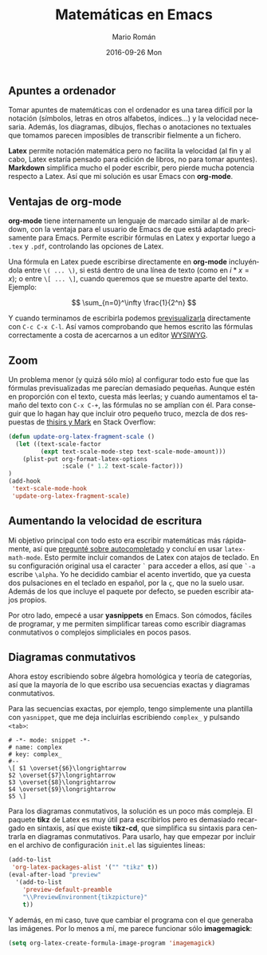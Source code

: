 #+TITLE:       Matemáticas en Emacs
#+AUTHOR:      Mario Román
#+EMAIL:       mromang08@gmail.com
#+DATE:        2016-09-26 Mon
#+URI:         /blog/%y/%m/%d/matematicas-en-emacs/
#+KEYWORDS:    Emacs
#+TAGS:        
#+LANGUAGE:    es
#+OPTIONS:     H:3 num:nil toc:nil \n:nil ::t |:t ^:nil -:nil f:t *:t <:t
#+DESCRIPTION: Tomando apuntes de matemáticas en Emacs

** Apuntes a ordenador

Tomar apuntes de matemáticas con el ordenador es una tarea difícil por la
notación (símbolos, letras en otros alfabetos, índices...)
y la velocidad necesaria. Además, 
los diagramas, dibujos, flechas o anotaciones no textuales que
tomamos parecen imposibles de transcribir fielmente a un fichero.

*Latex* permite notación matemática pero no facilita la velocidad (al fin y
al cabo, Latex estaría pensado para edición de libros, no para tomar apuntes).
*Markdown* simplifica mucho el poder escribir, pero pierde mucha 
potencia respecto a Latex. Así que mi solución es usar 
Emacs con *org-mode*.

** Ventajas de org-mode

*org-mode* tiene internamente un lenguaje de marcado similar al de markdown, con
la ventaja para el usuario de Emacs de que está adaptado precisamente para 
Emacs. Permite escribir fórmulas en Latex y exportar luego a =.tex= y =.pdf=, 
controlando las opciones de Latex. 

Una fórmula en Latex puede escribirse directamente en *org-mode* incluyéndola
entre =\( ... \)=, si está dentro de una línea de texto (como en \(i \ast x = x\)); 
o entre =\[ ... \]=, cuando queremos que se muestre aparte del texto. Ejemplo:

\[ \sum_{n=0}^\infty \frac{1}{2^n} \]

Y cuando terminamos de escribirla podemos [[http://orgmode.org/worg/org-tutorials/org-latex-preview.html][previsualizarla]] directamente con
=C-c C-x C-l=. Así vamos comprobando que hemos escrito las fórmulas 
correctamente a costa de acercarnos a un editor [[https://es.wikipedia.org/wiki/WYSIWYG][WYSIWYG]].
 
** Zoom
Un problema menor (y quizá sólo mío) al configurar todo esto fue que las fórmulas 
previsualizadas me parecían demasiado pequeñas. Aunque estén en proporción con el texto, cuesta
más leerlas; y cuando aumentamos el tamaño del texto con =C-x C-+=, las 
fórmulas no se amplían con él. Para conseguir que lo hagan hay que incluir otro
pequeño truco, mezcla de dos respuestas de [[http://emacs.stackexchange.com/questions/3387/how-to-enlarge-latex-fragments-in-org-mode-at-the-same-time-as-the-buffer-text][thisirs y Mark]] en Stack Overflow:

#+BEGIN_SRC lisp
  (defun update-org-latex-fragment-scale ()
    (let ((text-scale-factor
           (expt text-scale-mode-step text-scale-mode-amount)))
      (plist-put org-format-latex-options
                 :scale (* 1.2 text-scale-factor)))
  )
  (add-hook
   'text-scale-mode-hook
   'update-org-latex-fragment-scale)
#+END_SRC

** Aumentando la velocidad de escritura

Mi objetivo principal con todo esto era escribir matemáticas más rápidamente, así
que [[http://emacs.stackexchange.com/questions/26322/math-autocompletion-in-org-mode][pregunté sobre autocompletado]] y concluí en usar =latex-math-mode=. Esto 
permite incluir comandos de Latex con atajos de teclado. En su configuración
original usa el caracter =`= para acceder a ellos, así que =`-a= escribe =\alpha=.
Yo he decidido cambiar el acento invertido, que ya cuesta dos pulsaciones en el
teclado en español, por la =ç=, que no la suelo usar. Además de los que incluye
el paquete por defecto, se pueden escribir atajos propios.

Por otro lado, empecé a usar *yasnippets* en Emacs. Son cómodos, fáciles de programar,
y me permiten simplificar tareas como escribir diagramas conmutativos o complejos
simpliciales en pocos pasos.

** Diagramas conmutativos

Ahora estoy escribiendo sobre álgebra homológica y teoría de categorías, así que
la mayoría de lo que escribo usa secuencias exactas y diagramas conmutativos.

Para las secuencias exactas, por ejemplo, tengo simplemente
una plantilla con =yasnippet=, que me deja 
incluirlas escribiendo =complex_= y pulsando =<tab>=:

#+BEGIN_SRC text
# -*- mode: snippet -*-
# name: complex
# key: complex_
#--
\[ $1 \overset{$6}\longrightarrow 
$2 \overset{$7}\longrightarrow 
$3 \overset{$8}\longrightarrow 
$4 \overset{$9}\longrightarrow 
$5 \]
#+END_SRC

Para los diagramas conmutativos, la solución es un poco más compleja. El
paquete *tikz* de Latex es muy útil para escribirlos pero es demasiado recargado
en sintaxis,
así que existe *tikz-cd*, que simplifica su sintaxis para centrarla en diagramas
conmutativos. Para usarlo, hay que empezar por incluir en el archivo
de configuración =init.el= las siguientes líneas: 

#+BEGIN_SRC lisp
  (add-to-list
   'org-latex-packages-alist '("" "tikz" t))
  (eval-after-load "preview"
    '(add-to-list
      'preview-default-preamble
      "\\PreviewEnvironment{tikzpicture}"
      t))
#+END_SRC

Y además, en mi caso, tuve que cambiar el programa con el que generaba las
imágenes. Por lo menos a mí, me parece funcionar sólo *imagemagick*:

#+BEGIN_SRC lisp
  (setq org-latex-create-formula-image-program 'imagemagick)
#+END_SRC
